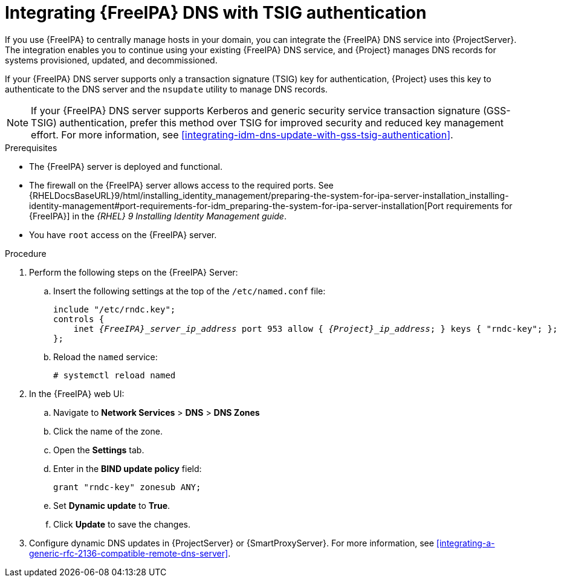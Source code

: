 [id="integrating-idm-dns-with-tsig-authentication"]
= Integrating {FreeIPA} DNS with TSIG authentication

If you use {FreeIPA} to centrally manage hosts in your domain, you can integrate the {FreeIPA} DNS service into {ProjectServer}.
The integration enables you to continue using your existing {FreeIPA} DNS service, and {Project} manages DNS records for systems provisioned, updated, and decommissioned.

If your {FreeIPA} DNS server supports only a transaction signature (TSIG) key for authentication, {Project} uses this key to authenticate to the DNS server and the `nsupdate` utility to manage DNS records.

[NOTE]
====
If your {FreeIPA} DNS server supports Kerberos and generic security service transaction signature (GSS-TSIG) authentication, prefer this method over TSIG for improved security and reduced key management effort.
For more information, see xref:integrating-idm-dns-update-with-gss-tsig-authentication[].
====

.Prerequisites
* The {FreeIPA} server is deployed and functional.
* The firewall on the {FreeIPA} server allows access to the required ports.
ifndef::orcharhino[]
See {RHELDocsBaseURL}9/html/installing_identity_management/preparing-the-system-for-ipa-server-installation_installing-identity-management#port-requirements-for-idm_preparing-the-system-for-ipa-server-installation[Port requirements for {FreeIPA}] in the _{RHEL}{nbsp}9 Installing Identity Management guide_.
endif::[]
* You have `root` access on the {FreeIPA} server.

.Procedure
. Perform the following steps on the {FreeIPA} Server:
.. Insert the following settings at the top of the `/etc/named.conf` file:
+
[source, none, options="nowrap" subs="+quotes,attributes"]
----
include "/etc/rndc.key";
controls {
    inet _{FreeIPA}_server_ip_address_ port 953 allow { _{Project}_ip_address_; } keys { "rndc-key"; };
};
----
.. Reload the `named` service:
+
[options="nowrap" subs="+quotes,attributes"]
----
# systemctl reload named
----
. In the {FreeIPA} web UI:
.. Navigate to *Network Services* > *DNS* > *DNS Zones*
.. Click the name of the zone.
.. Open the *Settings* tab.
.. Enter in the *BIND update policy* field:
+
[source, none, options="nowrap"]
----
grant "rndc-key" zonesub ANY;
----
.. Set *Dynamic update* to *True*.
.. Click *Update* to save the changes.
. Configure dynamic DNS updates in {ProjectServer} or {SmartProxyServer}.
For more information, see xref:integrating-a-generic-rfc-2136-compatible-remote-dns-server[].
